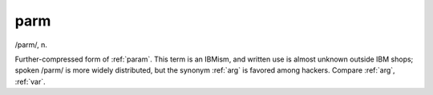 .. _parm:

============================================================
parm
============================================================

/parm/, n\.

Further-compressed form of :ref:`param`\.
This term is an IBMism, and written use is almost unknown outside IBM shops; spoken /parm/ is more widely distributed, but the synonym :ref:`arg` is favored among hackers.
Compare :ref:`arg`\, :ref:`var`\.

